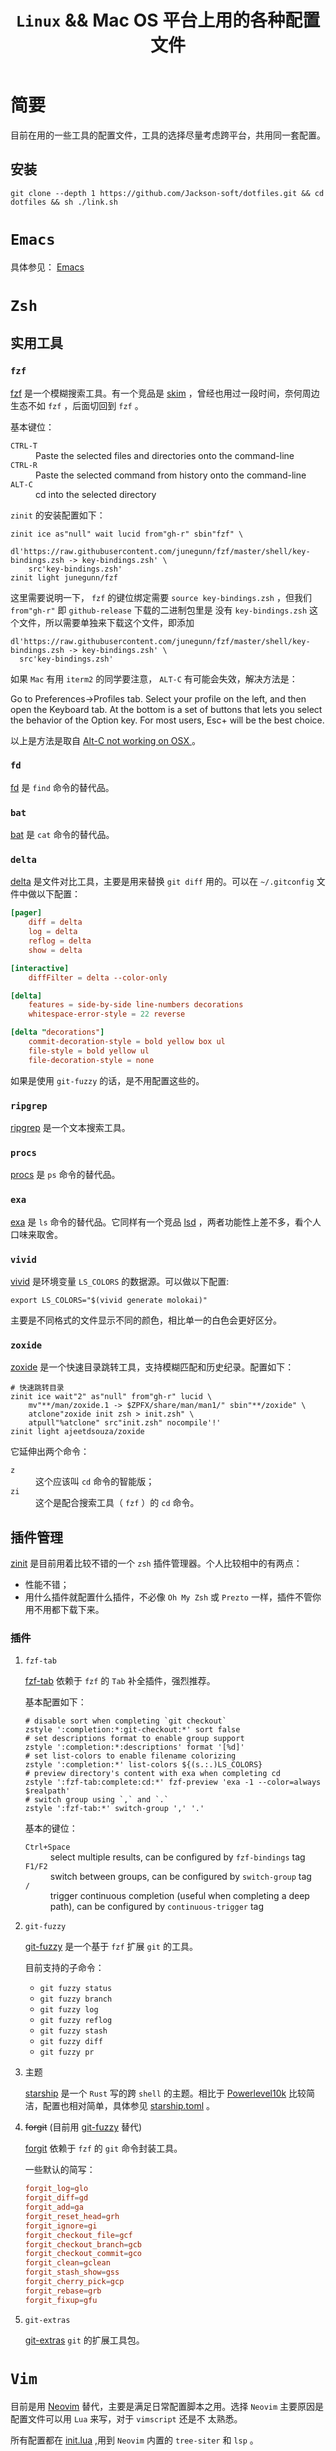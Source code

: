 #+TITLE: ~Linux~ && Mac OS 平台上用的各种配置文件
* 简要
目前在用的一些工具的配置文件，工具的选择尽量考虑跨平台，共用同一套配置。
** 安装
#+begin_src shell
git clone --depth 1 https://github.com/Jackson-soft/dotfiles.git && cd dotfiles && sh ./link.sh
#+end_src
* ~Emacs~
具体参见： [[file:emacs.d/README.org][Emacs]]
* ~Zsh~
** 实用工具
*** ~fzf~
[[https://github.com/junegunn/fzf][fzf]] 是一个模糊搜索工具。有一个竞品是 [[https://github.com/lotabout/skim][skim]] ，曾经也用过一段时间，奈何周边生态不如 ~fzf~ ，后面切回到 ~fzf~ 。

基本键位：
- ~CTRL-T~ :: Paste the selected files and directories onto the command-line
- ~CTRL-R~ :: Paste the selected command from history onto the command-line
- ~ALT-C~ :: cd into the selected directory

~zinit~ 的安装配置如下：
#+begin_src shell
zinit ice as"null" wait lucid from"gh-r" sbin"fzf" \
    dl'https://raw.githubusercontent.com/junegunn/fzf/master/shell/key-bindings.zsh -> key-bindings.zsh' \
    src'key-bindings.zsh'
zinit light junegunn/fzf
#+end_src

这里需要说明一下， ~fzf~ 的键位绑定需要 ~source key-bindings.zsh~ ，但我们 ~from"gh-r"~ 即 ~github-release~ 下载的二进制包里是
没有 ~key-bindings.zsh~ 这个文件，所以需要单独来下载这个文件，即添加
#+begin_src shell
dl'https://raw.githubusercontent.com/junegunn/fzf/master/shell/key-bindings.zsh -> key-bindings.zsh' \
  src'key-bindings.zsh'
#+end_src

如果 ~Mac~ 有用 ~iterm2~ 的同学要注意， ~ALT-C~ 有可能会失效，解决方法是：

Go to Preferences->Profiles tab. Select your profile on the left, and then open the Keyboard tab.
At the bottom is a set of buttons that lets you select the behavior of the Option key.
For most users, Esc+ will be the best choice.

以上是方法是取自 [[https://github.com/junegunn/fzf/issues/164][Alt-C not working on OSX ]] 。
*** ~fd~
[[https://github.com/sharkdp/fd][fd]] 是 ~find~ 命令的替代品。
*** ~bat~
[[https://github.com/sharkdp/bat][bat]] 是 ~cat~ 命令的替代品。
*** ~delta~
[[https://github.com/dandavison/delta][delta]] 是文件对比工具，主要是用来替换 ~git diff~ 用的。可以在 =~/.gitconfig= 文件中做以下配置：
#+begin_src conf
[pager]
    diff = delta
    log = delta
    reflog = delta
    show = delta

[interactive]
    diffFilter = delta --color-only

[delta]
    features = side-by-side line-numbers decorations
    whitespace-error-style = 22 reverse

[delta "decorations"]
    commit-decoration-style = bold yellow box ul
    file-style = bold yellow ul
    file-decoration-style = none
#+end_src

如果是使用 ~git-fuzzy~ 的话，是不用配置这些的。
*** ~ripgrep~
[[https://github.com/BurntSushi/ripgrep][ripgrep]] 是一个文本搜索工具。
*** ~procs~
[[https://github.com/dalance/procs][procs]] 是 ~ps~ 命令的替代品。
*** ~exa~
[[https://github.com/ogham/exa][exa]] 是 ~ls~ 命令的替代品。它同样有一个竞品 [[https://github.com/Peltoche/lsd][lsd]] ，两者功能性上差不多，看个人口味来取舍。
*** ~vivid~
[[https://github.com/sharkdp/vivid][vivid]] 是环境变量 =LS_COLORS= 的数据源。可以做以下配置:
#+begin_src shell
export LS_COLORS="$(vivid generate molokai)"
#+end_src

主要是不同格式的文件显示不同的颜色，相比单一的白色会更好区分。
*** ~zoxide~
[[https://github.com/ajeetdsouza/zoxide][zoxide]] 是一个快速目录跳转工具，支持模糊匹配和历史纪录。配置如下：
#+begin_src shell
# 快速跳转目录
zinit ice wait"2" as"null" from"gh-r" lucid \
    mv"**/man/zoxide.1 -> $ZPFX/share/man/man1/" sbin"**/zoxide" \
    atclone"zoxide init zsh > init.zsh" \
    atpull"%atclone" src"init.zsh" nocompile'!'
zinit light ajeetdsouza/zoxide
#+end_src

它延伸出两个命令：
- ~z~ :: 这个应该叫 ~cd~ 命令的智能版；
- ~zi~ :: 这个是配合搜索工具（ ~fzf~ ）的 ~cd~ 命令。
** 插件管理
[[https://github.com/zdharma/zinit][zinit]] 是目前用着比较不错的一个 ~zsh~ 插件管理器。个人比较相中的有两点：
- 性能不错；
- 用什么插件就配置什么插件，不必像 ~Oh My Zsh~ 或 ~Prezto~ 一样，插件不管你用不用都下载下来。
*** 插件
**** ~fzf-tab~
[[https://github.com/Aloxaf/fzf-tab][fzf-tab]] 依赖于 ~fzf~ 的 ~Tab~ 补全插件，强烈推荐。

基本配置如下：
#+begin_src shell
# disable sort when completing `git checkout`
zstyle ':completion:*:git-checkout:*' sort false
# set descriptions format to enable group support
zstyle ':completion:*:descriptions' format '[%d]'
# set list-colors to enable filename colorizing
zstyle ':completion:*' list-colors ${(s.:.)LS_COLORS}
# preview directory's content with exa when completing cd
zstyle ':fzf-tab:complete:cd:*' fzf-preview 'exa -1 --color=always $realpath'
# switch group using `,` and `.`
zstyle ':fzf-tab:*' switch-group ',' '.'
#+end_src

基本的键位：
- ~Ctrl+Space~ :: select multiple results, can be configured by ~fzf-bindings~ tag
- ~F1/F2~ :: switch between groups, can be configured by ~switch-group~ tag
- ~/~ :: trigger continuous completion (useful when completing a deep path), can be configured by ~continuous-trigger~ tag
**** ~git-fuzzy~
:PROPERTIES:
:ID:       BACD11B8-5ABD-4651-8584-FAAD5CB56D97
:END:
[[https://github.com/bigH/git-fuzzy][git-fuzzy]] 是一个基于 ~fzf~ 扩展 ~git~ 的工具。

目前支持的子命令：
- ~git fuzzy status~
- ~git fuzzy branch~
- ~git fuzzy log~
- ~git fuzzy reflog~
- ~git fuzzy stash~
- ~git fuzzy diff~
- ~git fuzzy pr~
**** 主题
[[https://github.com/starship/starship][starship]] 是一个 ~Rust~ 写的跨 ~shell~ 的主题。相比于 [[https://github.com/romkatv/powerlevel10k][Powerlevel10k]]
比较简洁，配置也相对简单，具体参见 [[file:starship.toml][starship.toml]] 。
**** +forgit+ (目前用 [[id:BACD11B8-5ABD-4651-8584-FAAD5CB56D97][git-fuzzy]] 替代)
[[https://github.com/wfxr/forgit][forgit]] 依赖于 ~fzf~ 的 ~git~ 命令封装工具。

一些默认的简写：
#+begin_src conf
forgit_log=glo
forgit_diff=gd
forgit_add=ga
forgit_reset_head=grh
forgit_ignore=gi
forgit_checkout_file=gcf
forgit_checkout_branch=gcb
forgit_checkout_commit=gco
forgit_clean=gclean
forgit_stash_show=gss
forgit_cherry_pick=gcp
forgit_rebase=grb
forgit_fixup=gfu
#+end_src
**** ~git-extras~
[[https://github.com/tj/git-extras][git-extras]] ~git~ 的扩展工具包。

* ~Vim~
目前是用 [[https://github.com/neovim/neovim][Neovim]] 替代，主要是满足日常配置脚本之用。选择 ~Neovim~ 主要原因是配置文件可以用 ~Lua~ 来写，对于 ~vimscript~ 还是不
太熟悉。

所有配置都在 [[file:init.lua][init.lua]] ,用到 ~Neovim~ 内置的 ~tree-siter~ 和 ~lsp~ 。

* 终端
原来在 ~Mac OS~ 上一直用 ~iTerm2~ ，后来改用跨平台终端 [[https://github.com/kovidgoyal/kitty][kitty]] ,主要原因是：
- 跨平台
- 配置文件化

至于说 ~GPU~ 加速，目前没什么感觉，配置文件参见 [[file:kitty.conf][kitty.conf]] 。

~PS~ : ~kitty~ 还有一个 ~Rust~ 写的竞品 [[https://github.com/alacritty/alacritty][Alacritty]] ，但它的作者对于有些功能的执拗，不愿实现有些对我来说比较实用的功能，
故没用（比如：标签，作者对于标签一直觉得可以搭配 ~tmux~ 来实现，具体参见 [[https://github.com/alacritty/alacritty/issues/1544][Investigate macOS tabs]] ）。
